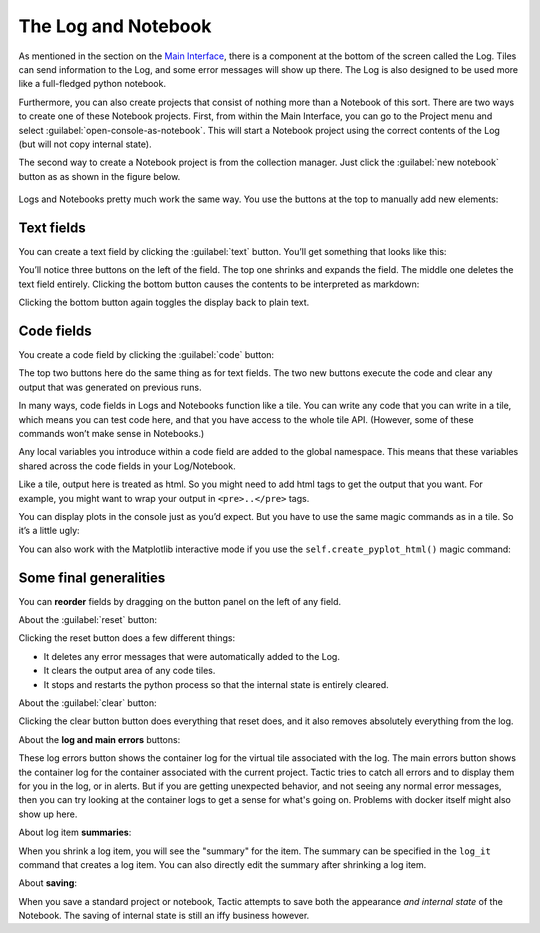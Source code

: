 The Log and Notebook
====================

As mentioned in the section on the `Main Interface <Main-interface.html>`__,
there is a component at the bottom of the screen called the Log. Tiles
can send information to the Log, and some error messages will show up
there. The Log is also designed to be used more like a full-fledged
python notebook.

Furthermore, you can also create projects that consist of nothing more
than a Notebook of this sort. There are two ways to create one of these
Notebook projects. First, from within the Main Interface, you can go to
the Project menu and select :guilabel:`open-console-as-notebook`. This will
start a Notebook project using the correct contents of the Log (but will
not copy internal state).

The second way to create a Notebook project is from the collection
manager. Just click the :guilabel:`new notebook` button as as shown in the figure
below.

.. figure:: images/new_notebook.png

Logs and Notebooks pretty much work the same way. You use the buttons at
the top to manually add new elements:

.. figure:: images/console_top.png

Text fields
-----------

You can create a text field by clicking the :guilabel:`text` button. You’ll get
something that looks like this:

|image2|

You’ll notice three buttons on the left of the field. The top one
shrinks and expands the field. The middle one deletes the text field
entirely. Clicking the bottom button causes the contents to be
interpreted as markdown:

|image3|

Clicking the bottom button again toggles the display back to plain text.

Code fields
-----------

You create a code field by clicking the :guilabel:`code` button:

|image4|

The top two buttons here do the same thing as for text fields. The two
new buttons execute the code and clear any output that was generated on
previous runs.

In many ways, code fields in Logs and Notebooks function like a tile.
You can write any code that you can write in a tile, which means you can
test code here, and that you have access to the whole tile API.
(However, some of these commands won’t make sense in Notebooks.)

Any local variables you introduce within a code field are added to the
global namespace. This means that these variables shared across the code
fields in your Log/Notebook.

Like a tile, output here is treated as html. So you might need to add
html tags to get the output that you want. For example, you might want
to wrap your output in ``<pre>..</pre>`` tags.

You can display plots in the console just as you’d expect. But you have to use the
same magic commands as in a tile. So it’s a little ugly:

|image5|

You can also work with the Matplotlib interactive mode if you use the ``self.create_pyplot_html()``
magic command:

|image6|

Some final generalities
-----------------------

You can **reorder** fields by dragging on the button panel on the left
of any field.

About the :guilabel:`reset` button:

Clicking the reset button does a few different things:

-  It deletes any error messages that were automatically added to the
   Log.
-  It clears the output area of any code tiles.
-  It stops and restarts the python process so that the internal state
   is entirely cleared.

About the :guilabel:`clear` button:

Clicking the clear button button does everything that reset does, and
it also removes absolutely everything from the log.

About the **log and main errors** buttons:

These log errors button shows the container log for the virtual tile associated with the log.
The main errors button shows the container log for the container associated with the current project.
Tactic tries to catch all errors and to display them for you in the log, or in alerts. But if you
are getting unexpected behavior, and not seeing any normal error messages, then you can try looking at
the container logs to get a sense for what's going on. Problems with docker itself might also show up here.

About log item **summaries**:

When you shrink a log item, you will see the "summary" for the item.
The summary can be specified in the ``log_it`` command that creates a log item.
You can also directly edit the summary after shrinking a log item.

About **saving**:

When you save a standard project or notebook, Tactic attempts to save both
the appearance *and internal state* of the Notebook. The saving of internal
state is still an iffy business however.

.. |new_notebook| image:: imgs/new_notebook.png
.. |image2| image:: imgs/06ca6226.png
.. |image3| image:: imgs/a6aa511c.png
.. |image4| image:: imgs/55cbd9bd.png
.. |image5| image:: imgs/59bba4c7.png
.. |image6| image:: imgs/pyploting.png

